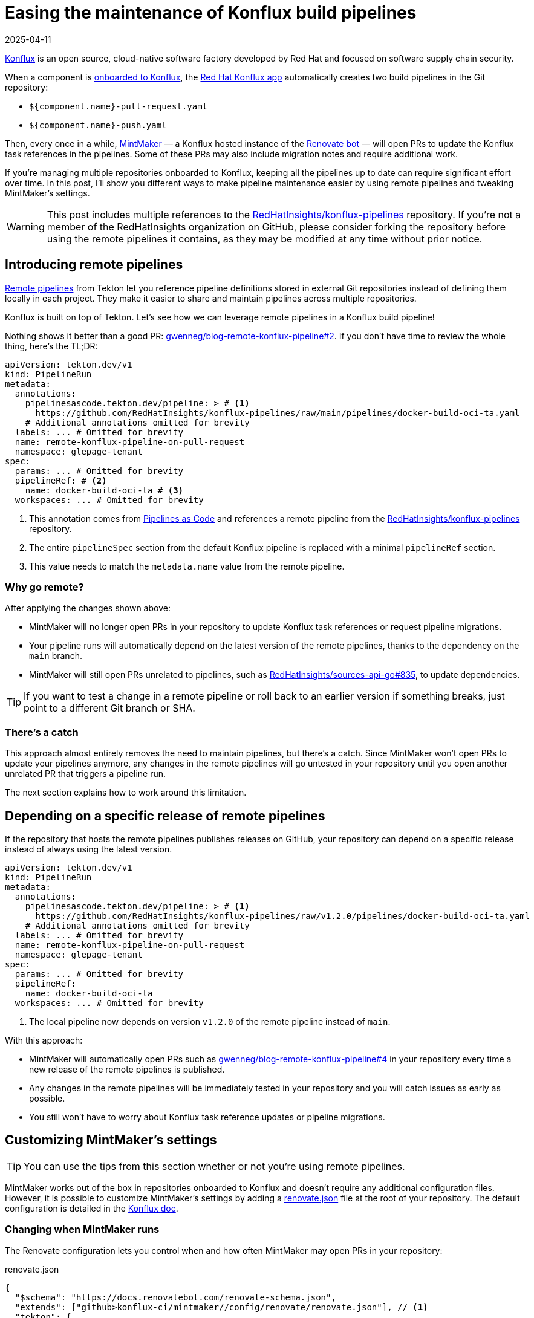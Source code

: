 = Easing the maintenance of Konflux build pipelines
:page-excerpt: Maintaining Konflux pipelines doesn't have to be a pain. I've got a few tips to help you out.
:page-tags: [konflux]
:revdate: 2025-04-11

https://konflux-ci.dev[Konflux^] is an open source, cloud-native software factory developed by Red Hat and focused on software supply chain security.

When a component is https://konflux-ci.dev/docs/building/creating[onboarded to Konflux^], the https://github.com/apps/red-hat-konflux[Red Hat Konflux app^] automatically creates two build pipelines in the Git repository:

- `${component.name}-pull-request.yaml`
- `${component.name}-push.yaml`

Then, every once in a while, https://github.com/konflux-ci/mintmaker[MintMaker^] — a Konflux hosted instance of the https://github.com/renovatebot/renovate[Renovate bot^] — will open PRs to update the Konflux task references in the pipelines.
Some of these PRs may also include migration notes and require additional work.

If you're managing multiple repositories onboarded to Konflux, keeping all the pipelines up to date can require significant effort over time.
In this post, I'll show you different ways to make pipeline maintenance easier by using remote pipelines and tweaking MintMaker's settings.

[WARNING]
====
This post includes multiple references to the https://github.com/RedHatInsights/konflux-pipelines[RedHatInsights/konflux-pipelines^] repository.
If you're not a member of the RedHatInsights organization on GitHub, please consider forking the repository before using the remote pipelines it contains, as they may be modified at any time without prior notice.
====

== Introducing remote pipelines

https://tekton.dev/docs/pipelines/resolution[Remote pipelines^] from Tekton let you reference pipeline definitions stored in external Git repositories instead of defining them locally in each project.
They make it easier to share and maintain pipelines across multiple repositories.

Konflux is built on top of Tekton.
Let's see how we can leverage remote pipelines in a Konflux build pipeline!

Nothing shows it better than a good PR: https://github.com/gwenneg/blog-remote-konflux-pipeline/pull/2/files[gwenneg/blog-remote-konflux-pipeline#2^].
If you don't have time to review the whole thing, here's the TL;DR:

[source,yaml]
----
apiVersion: tekton.dev/v1
kind: PipelineRun
metadata:
  annotations:
    pipelinesascode.tekton.dev/pipeline: > # <1>
      https://github.com/RedHatInsights/konflux-pipelines/raw/main/pipelines/docker-build-oci-ta.yaml
    # Additional annotations omitted for brevity
  labels: ... # Omitted for brevity
  name: remote-konflux-pipeline-on-pull-request
  namespace: glepage-tenant
spec:
  params: ... # Omitted for brevity
  pipelineRef: # <2>
    name: docker-build-oci-ta # <3>
  workspaces: ... # Omitted for brevity
----
<1> This annotation comes from https://pipelinesascode.com/docs/guide/resolver/#remote-pipeline-annotations[Pipelines as Code^] and references a remote pipeline from the https://github.com/RedHatInsights/konflux-pipelines[RedHatInsights/konflux-pipelines^] repository.
<2> The entire `pipelineSpec` section from the default Konflux pipeline is replaced with a minimal `pipelineRef` section.
<3> This value needs to match the `metadata.name` value from the remote pipeline.

=== Why go remote?

After applying the changes shown above:

- MintMaker will no longer open PRs in your repository to update Konflux task references or request pipeline migrations.
- Your pipeline runs will automatically depend on the latest version of the remote pipelines, thanks to the dependency on the `main` branch.
- MintMaker will still open PRs unrelated to pipelines, such as https://github.com/RedHatInsights/sources-api-go/pull/835[RedHatInsights/sources-api-go#835^], to update dependencies.

[TIP]
====
If you want to test a change in a remote pipeline or roll back to an earlier version if something breaks, just point to a different Git branch or SHA.
====

=== There's a catch

This approach almost entirely removes the need to maintain pipelines, but there's a catch.
Since MintMaker won't open PRs to update your pipelines anymore, any changes in the remote pipelines will go untested in your repository until you open another unrelated PR that triggers a pipeline run.

The next section explains how to work around this limitation.

== Depending on a specific release of remote pipelines

If the repository that hosts the remote pipelines publishes releases on GitHub, your repository can depend on a specific release instead of always using the latest version.

[source,yaml]
----
apiVersion: tekton.dev/v1
kind: PipelineRun
metadata:
  annotations:
    pipelinesascode.tekton.dev/pipeline: > # <1>
      https://github.com/RedHatInsights/konflux-pipelines/raw/v1.2.0/pipelines/docker-build-oci-ta.yaml
    # Additional annotations omitted for brevity
  labels: ... # Omitted for brevity
  name: remote-konflux-pipeline-on-pull-request
  namespace: glepage-tenant
spec:
  params: ... # Omitted for brevity
  pipelineRef:
    name: docker-build-oci-ta
  workspaces: ... # Omitted for brevity
----
<1> The local pipeline now depends on version `v1.2.0` of the remote pipeline instead of `main`.

With this approach:

- MintMaker will automatically open PRs such as https://github.com/gwenneg/blog-remote-konflux-pipeline/pull/4[gwenneg/blog-remote-konflux-pipeline#4^] in your repository every time a new release of the remote pipelines is published.
- Any changes in the remote pipelines will be immediately tested in your repository and you will catch issues as early as possible.
- You still won't have to worry about Konflux task reference updates or pipeline migrations.

== Customizing MintMaker's settings

[TIP]
====
You can use the tips from this section whether or not you're using remote pipelines.
====

MintMaker works out of the box in repositories onboarded to Konflux and doesn't require any additional configuration files.
However, it is possible to customize MintMaker's settings by adding a https://github.com/gwenneg/blog-remote-konflux-pipeline/blob/main/renovate.json[renovate.json^] file at the root of your repository.
The default configuration is detailed in the https://konflux-ci.dev/docs/mintmaker/default-config[Konflux doc^].

=== Changing when MintMaker runs

The Renovate configuration lets you control when and how often MintMaker may open PRs in your repository:

[source,json,title=renovate.json]
----
{
  "$schema": "https://docs.renovatebot.com/renovate-schema.json",
  "extends": ["github>konflux-ci/mintmaker//config/renovate/renovate.json"], // <1>
  "tekton": {
    "schedule": ["on Tuesday after 3am and before 10am"] // <2>
  }
}
----
<1> This snippet extends https://github.com/konflux-ci/mintmaker/blob/main/config/renovate/renovate.json[^].
<2> Renovate supports both natural language and cron-based scheduling.
See the https://docs.renovatebot.com/configuration-options/#schedule[Renovate doc^] for more details.

=== Automatically approving and merging MintMaker's PRs

You can also tweak your Renovate settings to automatically approve and merge PRs opened by MintMaker:

[source,json,title=renovate.json]
----
{
  "$schema": "https://docs.renovatebot.com/renovate-schema.json",
  "extends": ["github>konflux-ci/mintmaker//config/renovate/renovate.json"],
  "tekton": {
    "autoApprove": true, // <1>
    "automerge": true // <2>
  }
}
----
<1> Find more details about auto-approving in the https://docs.renovatebot.com/configuration-options/#autoapprove[Renovate doc^].
<2> Find more details about auto-merging in the https://docs.renovatebot.com/configuration-options/#automerge[Renovate doc^].

== Hosting remote Konflux pipelines

If you plan on creating a repository to host remote pipelines, there are two things you'll need to do:

- Onboard the repository to Konflux as a component.
- Let MintMaker know where to find the remote pipelines so it can keep them updated.

[source,json,title=renovate.json]
----
{
  "$schema": "https://docs.renovatebot.com/renovate-schema.json",
  "extends": ["github>konflux-ci/mintmaker//config/renovate/renovate.json"],
  "tekton": {
    "includePaths": ["pipelines/**"] // <1>
  }
}
----
<1> By default, MintMaker only updates pipelines found in the `.tekton` folder.
To use a different location, you must specify where the remote pipelines are located.

== Special thanks

Special thanks to https://github.com/jpopelka[Jiri Popelka^] for suggesting the https://pipelinesascode.com/docs/guide/resolver/#remote-pipeline-annotations[Pipelines as Code annotation^] as an alternative to the https://tekton.dev/docs/pipelines/git-resolver/#pipeline-resolution[Tekton Git resolver^].

